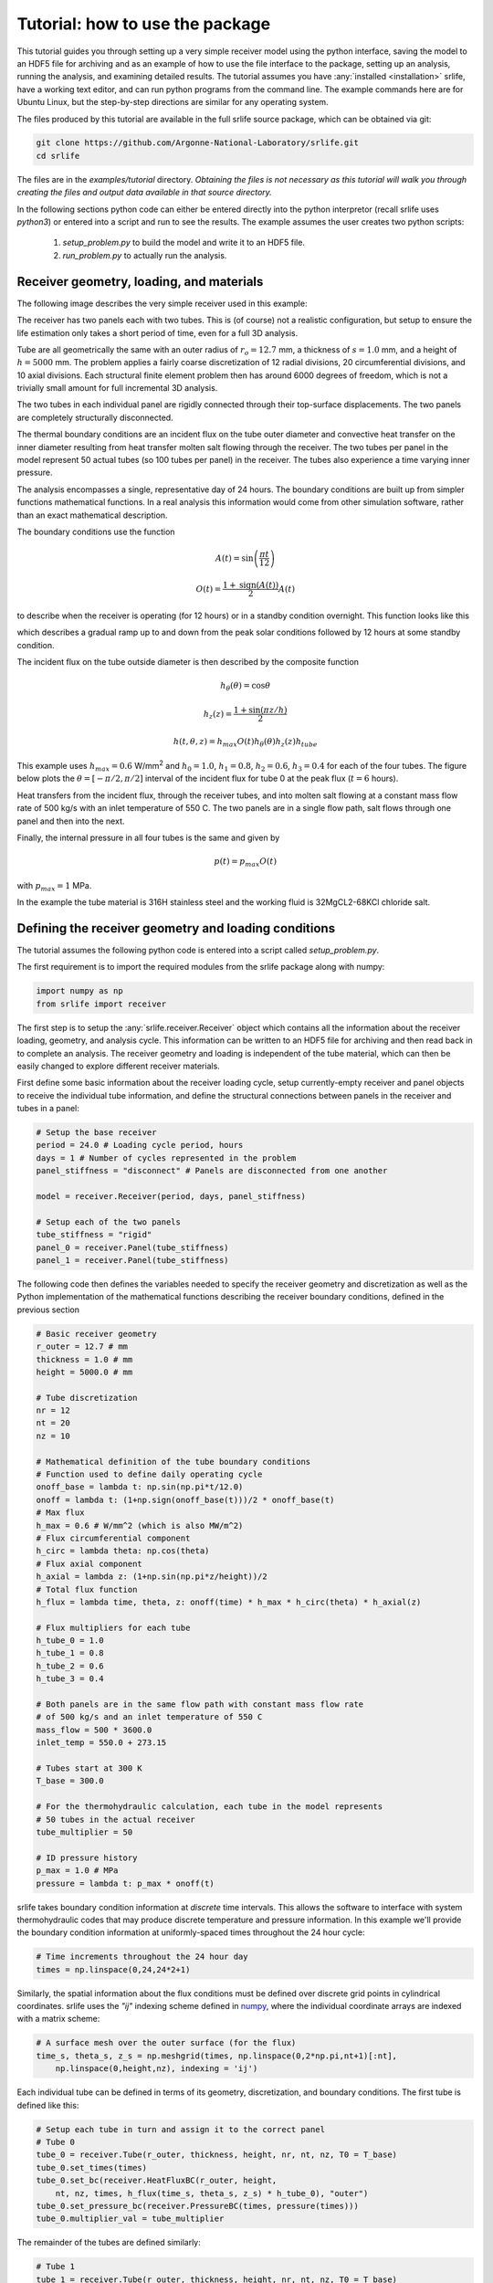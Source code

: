 Tutorial: how to use the package
================================

This tutorial guides you through setting up a very simple receiver model
using the python interface, saving the model to an HDF5 file for archiving
and as an example of how to use the file interface to the package,
setting up an analysis, running the analysis, and examining detailed results.
The tutorial assumes you have :any:`installed <installation>` srlife, have a working text editor,
and can run python programs from the command line.  The example commands
here are for Ubuntu Linux, but the step-by-step directions are similar
for any operating system.

The files produced by this tutorial are available in the full srlife 
source package, which can be obtained via git:

.. code-block:: console

   git clone https://github.com/Argonne-National-Laboratory/srlife.git
   cd srlife

The files are in the `examples/tutorial` directory.  *Obtaining the files
is not necessary as this tutorial will walk you through creating the
files and output data available in that source directory.*

In the following sections python code can either be entered directly into
the python interpretor (recall srlife uses `python3`) or entered into a script
and run to see the results.  The example assumes the user creates two
python scripts: 

   1. `setup_problem.py` to build the model and write it to an HDF5 file.
   2. `run_problem.py` to actually run the analysis.

Receiver geometry, loading, and materials
-----------------------------------------

The following image describes the very simple receiver used in this example:

.. image:: tutorial_receiver.png
   :width: 800
   :alt: The simple receiver used in this tutorial.

The receiver has two panels each with two tubes.  This is (of course) not a
realistic configuration, but setup to ensure the life estimation only takes
a short period of time, even for a full 3D analysis.

Tube are all geometrically the same with an outer radius of :math:`r_o=12.7` mm, a 
thickness of :math:`s=1.0` mm, and a height of :math:`h=5000` mm.  The problem applies a 
fairly coarse discretization of 12 radial divisions, 20 circumferential divisions,
and 10 axial divisions.  Each structural finite element problem then has around
6000 degrees of freedom, which is not a trivially small amount for full 
incremental 3D analysis.

The two tubes in each individual panel are rigidly connected through their
top-surface displacements.  The two panels are completely structurally
disconnected.

The thermal boundary conditions are an incident flux on the tube outer diameter and convective heat transfer on the inner diameter
resulting from heat transfer molten salt flowing through the receiver.  
The two tubes per panel in the model represent 50 actual tubes (so 100 tubes per panel) in the receiver.
The tubes also
experience a time varying inner pressure.

The analysis encompasses a single, representative day of 24 hours.  The
boundary conditions are built up from simpler functions mathematical functions.
In a real analysis this information would come from other simulation 
software, rather than an exact mathematical description.

The boundary conditions use the function

.. math::

   A(t) = \sin \left( \frac{\pi t}{12} \right)

   O(t) = \frac{1 + \operatorname{sign}(A(t))}{2} A(t)

to describe when the receiver is operating (for 12 hours) or in a
standby condition overnight.  This function looks like this

.. image:: onoff.png
   :width: 600
   :alt: On/off function

which describes a gradual ramp up to and down from the peak solar conditions
followed by 12 hours at some standby condition.

The incident flux on the tube outside diameter is then described by the composite function

.. math::

   h_\theta (\theta) = \cos \theta

   h_z(z) = \frac{1+\sin(\pi z / h)}{2}

   h(t,\theta,z) = h_{max} O(t) h_\theta(\theta) h_z(z) h_{tube}

This example uses :math:`h_{max} = 0.6` W/mm\ :superscript:`2` and
:math:`h_0 = 1.0`, :math:`h_1 = 0.8`, :math:`h_2 = 0.6`, :math:`h_3 = 0.4` for
each of the four tubes.
The figure below plots the :math:`\theta = [-\pi/2, \pi/2]` interval of the 
incident flux for tube 0 at the peak flux (:math:`t=6` hours).

.. image:: flux.png
   :width: 800
   :alt: Incident flux on the front face of tube 0.

Heat transfers from the incident flux, through the receiver tubes, and into
molten salt flowing at a constant mass flow rate of 500 kg/s with an inlet
temperature of 550 C.  The two panels are in a single flow path, salt flows
through one panel and then into the next.

Finally, the internal pressure in all four tubes is the same and given by

.. math::

   p(t) = p_{max} O(t)

with :math:`p_{max} = 1` MPa.

In the example the tube material is 316H stainless steel and the working fluid is 
32MgCL2-68KCl chloride salt.

Defining the receiver geometry and loading conditions
-----------------------------------------------------

The tutorial assumes the following python code is entered into a script
called `setup_problem.py`.

The first requirement is to import the required modules from the srlife
package along with numpy:

.. code:: python

   import numpy as np
   from srlife import receiver

The first step is to setup the :any:`srlife.receiver.Receiver` object
which contains all the information about the receiver loading, geometry, 
and analysis cycle.  This information can be written to an HDF5 file for
archiving and then read back in to complete an analysis.  The
receiver geometry and loading is independent of the tube material, which
can then be easily changed to explore different receiver materials.

First define some basic information about the receiver loading cycle,
setup currently-empty receiver and panel objects to receive the individual
tube information, and define the structural connections between
panels in the receiver and tubes in a panel:

.. code:: python

  # Setup the base receiver
  period = 24.0 # Loading cycle period, hours
  days = 1 # Number of cycles represented in the problem 
  panel_stiffness = "disconnect" # Panels are disconnected from one another

  model = receiver.Receiver(period, days, panel_stiffness)

  # Setup each of the two panels
  tube_stiffness = "rigid"
  panel_0 = receiver.Panel(tube_stiffness)
  panel_1 = receiver.Panel(tube_stiffness)

The following code then defines the variables needed to specify the receiver
geometry and discretization as well as the Python implementation of the 
mathematical functions describing the receiver boundary conditions, defined
in the previous section

.. code:: python

  # Basic receiver geometry
  r_outer = 12.7 # mm
  thickness = 1.0 # mm
  height = 5000.0 # mm

  # Tube discretization
  nr = 12
  nt = 20
  nz = 10

  # Mathematical definition of the tube boundary conditions
  # Function used to define daily operating cycle 
  onoff_base = lambda t: np.sin(np.pi*t/12.0)
  onoff = lambda t: (1+np.sign(onoff_base(t)))/2 * onoff_base(t)
  # Max flux
  h_max = 0.6 # W/mm^2 (which is also MW/m^2)
  # Flux circumferential component
  h_circ = lambda theta: np.cos(theta)
  # Flux axial component
  h_axial = lambda z: (1+np.sin(np.pi*z/height))/2
  # Total flux function
  h_flux = lambda time, theta, z: onoff(time) * h_max * h_circ(theta) * h_axial(z)
  
  # Flux multipliers for each tube
  h_tube_0 = 1.0
  h_tube_1 = 0.8
  h_tube_2 = 0.6
  h_tube_3 = 0.4

  # Both panels are in the same flow path with constant mass flow rate
  # of 500 kg/s and an inlet temperature of 550 C
  mass_flow = 500 * 3600.0
  inlet_temp = 550.0 + 273.15

  # Tubes start at 300 K
  T_base = 300.0

  # For the thermohydraulic calculation, each tube in the model represents 
  # 50 tubes in the actual receiver
  tube_multiplier = 50

  # ID pressure history
  p_max = 1.0 # MPa
  pressure = lambda t: p_max * onoff(t)

srlife takes boundary condition information at *discrete* time intervals.
This allows the software to interface with system thermohydraulic codes that
may produce discrete temperature and pressure information.  In this example
we'll provide the boundary condition information at uniformly-spaced times
throughout the 24 hour cycle:

.. code:: python

   # Time increments throughout the 24 hour day
   times = np.linspace(0,24,24*2+1)

Similarly, the spatial information about the flux 
conditions must be defined over discrete grid points in cylindrical coordinates.
srlife uses the `"ij"` indexing scheme defined in `numpy <https://numpy.org/doc/stable/reference/generated/numpy.meshgrid.html>`_, where the individual 
coordinate arrays are indexed with a matrix scheme:

.. code:: python
   
  # A surface mesh over the outer surface (for the flux)
  time_s, theta_s, z_s = np.meshgrid(times, np.linspace(0,2*np.pi,nt+1)[:nt],
      np.linspace(0,height,nz), indexing = 'ij')

Each individual tube can be defined in terms of its geometry,
discretization, and boundary conditions.  The first tube is defined like this:

.. code:: python

   # Setup each tube in turn and assign it to the correct panel
   # Tube 0
   tube_0 = receiver.Tube(r_outer, thickness, height, nr, nt, nz, T0 = T_base)
   tube_0.set_times(times)
   tube_0.set_bc(receiver.HeatFluxBC(r_outer, height,
       nt, nz, times, h_flux(time_s, theta_s, z_s) * h_tube_0), "outer")
   tube_0.set_pressure_bc(receiver.PressureBC(times, pressure(times)))
   tube_0.multiplier_val = tube_multiplier

The remainder of the tubes are defined similarly:

.. code:: python
   
    # Tube 1
    tube_1 = receiver.Tube(r_outer, thickness, height, nr, nt, nz, T0 = T_base)
    tube_1.set_times(times)
    tube_1.set_bc(receiver.HeatFluxBC(r_outer, height,
        nt, nz, times, h_flux(time_s, theta_s, z_s) * h_tube_1), "outer")
    tube_1.set_pressure_bc(receiver.PressureBC(times, pressure(times)))
    tube_1.multiplier_val = tube_multiplier

    # Tube 2
    tube_2 = receiver.Tube(r_outer, thickness, height, nr, nt, nz, T0 = T_base)
    tube_2.set_times(times)
    tube_2.set_bc(receiver.HeatFluxBC(r_outer, height,
        nt, nz, times, h_flux(time_s, theta_s, z_s) * h_tube_2), "outer")
    tube_2.set_pressure_bc(receiver.PressureBC(times, pressure(times)))
    tube_2.multiplier_val = tube_multiplier

    # Tube 3
    tube_3 = receiver.Tube(r_outer, thickness, height, nr, nt, nz, T0 = T_base)
    tube_3.set_times(times)
    tube_3.set_bc(receiver.HeatFluxBC(r_outer, height,
        nt, nz, times, h_flux(time_s, theta_s, z_s) * h_tube_3), "outer")
    tube_3.set_pressure_bc(receiver.PressureBC(times, pressure(times)))
    tube_3.multiplier_val = tube_multiplier

Each tube must be added to the relevant panel and the panels
to the receiver:

.. code:: python

  # Assign to panel 0
  panel_0.add_tube(tube_0, "tube0")
  panel_0.add_tube(tube_1, "tube1")

  # Assign to panel 1
  panel_1.add_tube(tube_2, "tube2")
  panel_1.add_tube(tube_3, "tube3")

  # Assign the panels to the receiver
  model.add_panel(panel_0, "panel0")
  model.add_panel(panel_1, "panel1")

Finally, the single flow path through both panels must be defined

.. code:: python

    # Assign each panel to the flow path with the appropriate inlet temperatures
    # and mass flow rates
    model.add_flowpath(["panel0", "panel1"],
                       times,
                       np.ones_like(times) * mass_flow,
                       np.ones_like(times) * inlet_temp)

At this point the :any:`srlife.receiver.Receiver` object is fully-defined
and ready to be used in a life assessment.  However, for this tutorial
instead save the receiver to disk for later use:

.. code:: python 
   
  # Save the receiver to an HDF5 file
  model.save("model.hdf5")

Assuming you save this script as `setup_problem.py` running it with

.. code:: console

   python setup_problem.py

will produce a file called `model.hdf5` which saves all the information
described above for later use.

The key point of this rather lengthy script is that *actual users of the srlife
should never have to write a script like this explictly defining the receiver
boundary conditions.*  Instead this information should be obtained from some
upstream plant and heliostat analysis systems.  The
user would then write interface code either directly in Python or using the
HDF5 file format as an intermediary to transfer the information into srlife.

Defining the analysis material models and analysis parameters
-------------------------------------------------------------

The remainder of the information needed to estimate the life of the
receiver defined above is:

   1. What material the receiver is constructed from to define suitable thermal, structural, and damage models.
   2. The working fluid properties to simulate convective heat transfer.
   3. *How* to solve the thermal, structural, and damage analysis simulations required to estimate the life of the component.

The following assumes the user makes a new Python script called `run_problem.py` to define this additional information and run the analysis.

First load the required modules from srlife and, again, the numpy library to
help with some mathematics:

.. code:: python

   import numpy as np
   from srlife import receiver, solverparams, library, thermal, structural, system, damage, managers

The script must first load the receiver, defined in the previous section,
from the HDF5 file for reuse:

.. code:: python

  # Load the receiver we previously saved
  model = receiver.Receiver.load("model.hdf5")

srlife maintains a :any:`library <materials>` of material models for
several metallic receivers and working fluids.  Standard models can
be loaded from the this library for use in the analysis

.. code:: python

  # Choose the material models
  fluid_mat = library.load_thermal_fluid("32MgCl2-68KCl", "base") 
  # Base 316H thermal and damage models, a simplified deformation model to 
  # cut down on the run time of the 3D analysis
  thermal_mat, deformation_mat, damage_mat = library.load_material("316H", "base", "elastic_creep", "base")

This example uses the `"base"` representations of the chloride salt and 316H
models, except for a simplified structural model to help cut down on analysis
time.

The user must then tell srlife *how* to solve the problem. This might involve some simplification of the full 3D problem and  requires
defining thermal, single-tube structural, system structural, and damage solvers
as well as a set of solution parameters.

The tutorial reduces the analysis (thermal and structural) to one dimension
to make the resulting thermal/structural analysis run essentially instantaneously:

.. code:: python

  # Cut down on run time for now by making the tube analyses 1D
  # This is not recommended for actual design evaluation
  for panel in model.panels.values():
    for tube in panel.tubes.values():
      tube.make_1D(tube.h/2, 0)

The follow then defines numerical solver parameters and the actual thermohydraulic,
structural, and damage solvers to use in the problem.

.. code:: python

    # Setup some solver parameters
    params = solverparams.ParameterSet()
    params['progress_bars'] = True # Print a progress bar to the screen as we solve
    params['nthreads'] = 4 # Solve will run in multithreaded mode, set to number of available cores
    params['system']['atol'] = 1.0e-4 # During the standby very little happens, lower the atol to accept this result

    # Choose the solvers, i.e. how we are going to solve the thermal,
    # single tube, structural system, and damage calculation problems.
    # Define the thermal solver to use in solving the heat transfer problem
    thermal_solver = thermal.ThermohydraulicsThermalSolver(params["thermal"])
    # Define the structural solver to use in solving the individual tube problems
    structural_solver = structural.PythonTubeSolver(params["structural"])
    # Define the system solver to use in solving the coupled structural system
    system_solver = system.SpringSystemSolver(params["system"])
    # Damage model to use in calculating life
    damage_model = damage.TimeFractionInteractionDamage(params["damage"])

The user might consider changing the `params['nthreads']` parameter to match
the number of cores on their machine, to speed up the analysis.
   
Running the life estimation analysis
------------------------------------

With the problem fully defined a solution manager can be setup to manage the
thermal, structural, and damage solves and to complete the life estimation.
Finally, the analysis can be run and the life of the receiver estimated:

.. code:: python

    # The solution manager
    solver = managers.SolutionManager(model, thermal_solver, thermal_mat, fluid_mat,
            structural_solver, deformation_mat, damage_mat,
            system_solver, damage_model, pset = params)

    # Actually solve for life
    life = solver.solve_life()
    print("Best estimate life: %f daily cycles" % life)

If the `params['progress_bars']` parameter is kept as `True` then the program
will print a status bar representing its progress along each individual step
(thermal, structural, and damage).  Finally, the program should output:

.. code:: console

   Best estimate life: 7077.239061 daily cycles

indicating that the module predicts this receiver to have a structural life of
around 7000 repetitions of the daily cycle, or about 20 years. 

Visualizing tube results
------------------------

Optionally, the user can output the full, temporal and spatial tube results
to a VTK file for additional postprocessing:

.. code:: python

  # Save the tube data out for additional visualization
  for pi, panel in model.panels.items():
    for ti, tube in panel.tubes.items():
      tube.write_vtk("tube-%s-%s" % (pi, ti))

This command produces a series of `VTK <https://vtk.org/>`_ files (one per tube per time step) containing the full
thermal, structural, and damage results.  These files can be visualized
with a program like `ParaView <https://www.paraview.org/>`_.
